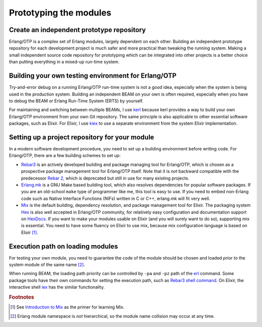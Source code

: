 Prototyping the modules
=======================

Create an independent prototype repository
------------------------------------------

Erlang/OTP is a complex set of Erlang modules, largely dependent on each
other. Building an independent prototype repository for each development
project is much safer and more practical than tweaking the running
system. Making a small independent source code repository for
prototyping which can be integrated into other projects is a better
choice than putting everything in a mixed-up run-time system.

Building your own testing environment for Erlang/OTP
----------------------------------------------------

Try-and-error debug on a running Erlang/OTP run-time system is not a
good idea, especially when the system is being used in the production
system. Building an independent BEAM on your own is often required,
especially when you have to debug the BEAM or Erlang Run-Time System
(ERTS) by yourself.

For maintaining and switching between multiple BEAMs, I use `kerl
<https://github.com/kerl/kerl>`_ because kerl provides a way to build
your own Erlang/OTP environment from your own Git repository. The same
principle is also applicable to other essential software packages, such
as Elixir. For Elixir, I use `kiex <https://github.com/taylor/kiex>`_ to
use a separate environment from the system Elixir implementation.

Setting up a project repository for your module
-----------------------------------------------

In a modern software development procedure, you need to set up a
building environment before writing code. For Erlang/OTP, there are a
few building schemes to set up:

* `Rebar3 <https://www.rebar3.org/>`_ is an actively developed building
  and package managing tool for Erlang/OTP, which is chosen as a
  prospective package management tool for Erlang/OTP itself. Note that
  it is *not* backward compatible with the predecessor `Rebar 2
  <https://github.com/rebar/rebar>`_, which is deprecated but still in
  use for many existing projects.
* `Erlang.mk <https://erlang.mk/>`_ is a GNU Make based building tool,
  which also resolves dependencies for popular software packages. If you
  are an old-school ``make`` type of programmer like me, this tool is
  easy to use. If you need to embed non-Erlang code such as Native
  Interface Functions (NIFs) written in C or C++, erlang.mk will fit
  very well.
* `Mix <https://hexdocs.pm/mix/Mix.html>`_ is the default building,
  dependency resolution, and package management tool for Elixir. The
  packaging system `Hex <https://hex.pm/>`_ is also well accepted in
  Erlang/OTP community, for relatively easy configuration and
  documentation support on `HexDocs <https://hexdocs.pm/>`_. If you want
  to make your modules usable on Elixir (and you will surely want to do
  so), supporting mix is essential. You need to have some fluency on
  Elixir to use mix, because mix configuration language is based on
  Elixir [#proto1]_.

Execution path on loading modules
---------------------------------

For testing your own module, you need to guarantee the code of the
module should be chosen and loaded *prior to* the system module of the
same name [#proto2]_.

When running BEAM, the loading path priority can be controlled by
``-pa`` and ``-pz`` path of the `erl
<http://erlang.org/doc/man/erl.html>`_ command. Some package tools have
their own commands for setting the execution path, such as `Rebar3 shell
command <http://ferd.ca/rebar3-shell.html>`_. On Elixir, the interactive
shell `iex <https://hexdocs.pm/iex/IEx.html>`_ has the similar
functionality.

.. Rubric:: Footnotes

.. [#proto1] See `Introduction to Mix
             <http://elixir-lang.org/getting-started/mix-otp/introduction-to-mix.html>`_
             as the primer for learning Mix.

.. [#proto2] Erlang module namespace is *not* hierarchical, so the
             module name collision may occur at any time.


